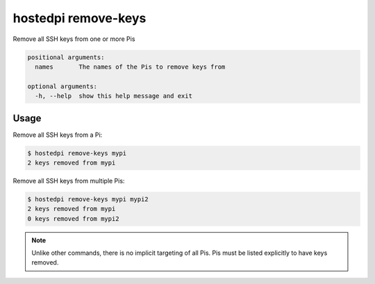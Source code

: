 ====================
hostedpi remove-keys
====================

.. program:: hostedpi-remove-keys

Remove all SSH keys from one or more Pis

.. code-block:: text

    positional arguments:
      names       The names of the Pis to remove keys from

    optional arguments:
      -h, --help  show this help message and exit

Usage
=====

Remove all SSH keys from a Pi:

.. code-block:: console

    $ hostedpi remove-keys mypi
    2 keys removed from mypi

Remove all SSH keys from multiple Pis:

.. code-block:: console

    $ hostedpi remove-keys mypi mypi2
    2 keys removed from mypi
    0 keys removed from mypi2

.. note::
    Unlike other commands, there is no implicit targeting of all Pis. Pis must
    be listed explicitly to have keys removed.
